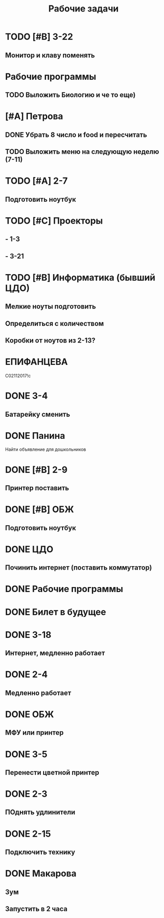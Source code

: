 #+TITLE: Рабочие задачи
* TODO [#B] 3-22
DEADLINE: <2023-09-04 Пн>
** Монитор и клаву поменять
* Рабочие программы
** TODO Выложить Биологию и че то еще) 
SCHEDULED: <2023-09-14 Чт>
* [#A] Петрова
** DONE Убрать 8 число и food и пересчитать
DEADLINE: <2023-09-14 Чт 15:00>
** TODO Выложить меню на следующую неделю (7-11)
DEADLINE: <2023-09-15 Пт>
* TODO [#A] 2-7
DEADLINE: <2023-09-05 Вт>
** Подготовить ноутбук
* TODO [#C] Проекторы
** - 1-3
** - 3-21
* TODO [#B] Информатика (бывший ЦДО)
** Мелкие ноуты подготовить
** Определиться с количеством
** Коробки от ноутов из 2-13?
* ЕПИФАНЦЕВА
С02112017!с
* DONE 3-4
DEADLINE: <2023-09-06 Ср>
** Батарейку сменить
* DONE Панина
Найти объявление для дошкольников
* DONE [#B] 2-9
DEADLINE: <2023-09-05 Вт>
** Принтер поставить
* DONE [#B] ОБЖ
DEADLINE: <2023-09-05 Вт>
** Подготовить ноутбук
* DONE ЦДО
** Починить интернет (поставить коммутатор)
* DONE Рабочие программы
DEADLINE: <2023-09-04 Пн>
* DONE Билет в будущее
SCHEDULED: <2023-09-04 Пн 15:00>
* DONE 3-18
** Интернет, медленно работает
* DONE 2-4
** Медленно работает
* DONE ОБЖ
** МФУ или принтер
* DONE 3-5
** Перенести цветной принтер
* DONE 2-3
** ПОднять удлинители
* DONE 2-15
** Подключить технику
* DONE Макарова
** Зум
** Запустить в 2 часа
